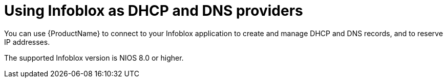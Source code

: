 [id="Using_Infoblox_as_DHCP_and_DNS_Providers"]
= Using Infoblox as DHCP and DNS providers

You can use {ProductName} to connect to your Infoblox application to create and manage DHCP and DNS records, and to reserve IP addresses.

The supported Infoblox version is NIOS 8.0 or higher.
